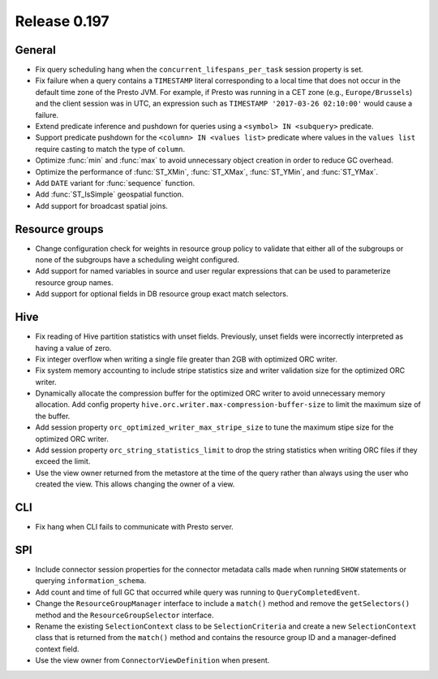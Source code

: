 =============
Release 0.197
=============

General
-------

* Fix query scheduling hang when the ``concurrent_lifespans_per_task`` session property is set.
* Fix failure when a query contains a ``TIMESTAMP`` literal corresponding to a local time that
  does not occur in the default time zone of the Presto JVM. For example, if Presto was running
  in a CET zone (e.g., ``Europe/Brussels``) and the client session was in UTC, an expression
  such as ``TIMESTAMP '2017-03-26 02:10:00'`` would cause a failure.
* Extend predicate inference and pushdown for queries using a ``<symbol> IN <subquery>`` predicate.
* Support predicate pushdown for the ``<column> IN <values list>`` predicate
  where values in the ``values list`` require casting to match the type of ``column``.
* Optimize :func:`min` and :func:`max` to avoid unnecessary object creation in order to reduce GC overhead.
* Optimize the performance of :func:`ST_XMin`, :func:`ST_XMax`, :func:`ST_YMin`, and :func:`ST_YMax`.
* Add ``DATE`` variant for :func:`sequence` function.
* Add :func:`ST_IsSimple` geospatial function.
* Add support for broadcast spatial joins.

Resource groups
---------------

* Change configuration check for weights in resource group policy to validate that
  either all of the subgroups or none of the subgroups have a scheduling weight configured.
* Add support for named variables in source and user regular expressions that can be
  used to parameterize resource group names.
* Add support for optional fields in DB resource group exact match selectors.

Hive
----

* Fix reading of Hive partition statistics with unset fields. Previously, unset fields
  were incorrectly interpreted as having a value of zero.
* Fix integer overflow when writing a single file greater than 2GB with optimized ORC writer.
* Fix system memory accounting to include stripe statistics size and
  writer validation size for the optimized ORC writer.
* Dynamically allocate the compression buffer for the optimized ORC writer
  to avoid unnecessary memory allocation. Add config property
  ``hive.orc.writer.max-compression-buffer-size`` to limit the maximum size of the buffer.
* Add session property ``orc_optimized_writer_max_stripe_size`` to tune the
  maximum stipe size for the optimized ORC writer.
* Add session property ``orc_string_statistics_limit`` to drop the string
  statistics when writing ORC files if they exceed the limit.
* Use the view owner returned from the metastore at the time of the query rather than
  always using the user who created the view. This allows changing the owner of a view.

CLI
---

* Fix hang when CLI fails to communicate with Presto server.

SPI
---

* Include connector session properties for the connector metadata calls made
  when running ``SHOW`` statements or querying ``information_schema``.
* Add count and time of full GC that occurred while query was running to ``QueryCompletedEvent``.
* Change the ``ResourceGroupManager`` interface to include a ``match()`` method and
  remove the ``getSelectors()`` method and the ``ResourceGroupSelector`` interface.
* Rename the existing ``SelectionContext`` class to be ``SelectionCriteria`` and
  create a new ``SelectionContext`` class that is returned from the ``match()`` method
  and contains the resource group ID and a manager-defined context field.
* Use the view owner from ``ConnectorViewDefinition`` when present.
